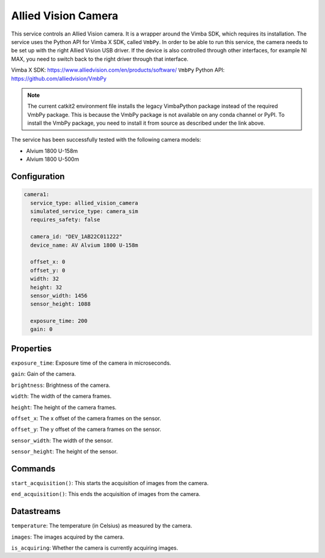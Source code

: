 Allied Vision Camera
====================

This service controls an Allied Vision camera. It is a wrapper around the Vimba SDK, which requires its installation.
The service uses the Python API for Vimba X SDK, called ``VmbPy``.
In order to be able to run this service, the camera needs to be set up with the right Allied Vision USB driver.
If the device is also controlled through other interfaces, for example NI MAX, you need to switch back to the right
driver through that interface.

Vimba X SDK: `https://www.alliedvision.com/en/products/software/ <https://www.alliedvision.com/en/products/software/>`_
``VmbPy`` Python API: `https://github.com/alliedvision/VmbPy <https://github.com/alliedvision/VmbPy>`_

.. note::
   The current catkit2 environment file installs the legacy VimbaPython package instead of the required VmbPy package.
   This is because the VmbPy package is not available on any conda channel or PyPI. To install the VmbPy package, you
   need to install it from source as described under the link above.

The service has been successfully tested with the following camera models:

- Alvium 1800 U-158m
- Alvium 1800 U-500m

Configuration
-------------

.. code-block:: YAML

    camera1:
      service_type: allied_vision_camera
      simulated_service_type: camera_sim
      requires_safety: false

      camera_id: "DEV_1AB22C011222"
      device_name: AV Alvium 1800 U-158m

      offset_x: 0
      offset_y: 0
      width: 32
      height: 32
      sensor_width: 1456
      sensor_height: 1088

      exposure_time: 200
      gain: 0

Properties
----------
``exposure_time``: Exposure time of the camera in microseconds.

``gain``: Gain of the camera.

``brightness``: Brightness of the camera.

``width``: The width of the camera frames.

``height``: The height of the camera frames.

``offset_x``: The x offset of the camera frames on the sensor.

``offset_y``: The y offset of the camera frames on the sensor.

``sensor_width``: The width of the sensor.

``sensor_height``: The height of the sensor.

Commands
--------
``start_acquisition()``: This starts the acquisition of images from the camera.

``end_acquisition()``: This ends the acquisition of images from the camera.

Datastreams
-----------
``temperature``: The temperature (in Celsius) as measured by the camera.

``images``: The images acquired by the camera.

``is_acquiring``: Whether the camera is currently acquiring images.